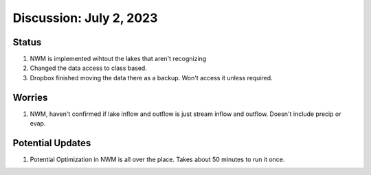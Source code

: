 .. _July022023:
Discussion: July 2, 2023
=========================


Status
------------

1. NWM is implemented wihtout the lakes that aren't recognizing
2. Changed the data access to class based.
3. Dropbox finished moving the data there as a backup. Won't access it unless required.

Worries
------------
1. NWM, haven't confirmed if lake inflow and outflow is just stream inflow and outflow. Doesn't include precip or evap.

Potential Updates
-----------------
1. Potential Optimization in NWM is all over the place. Takes about 50 minutes to run it once.


